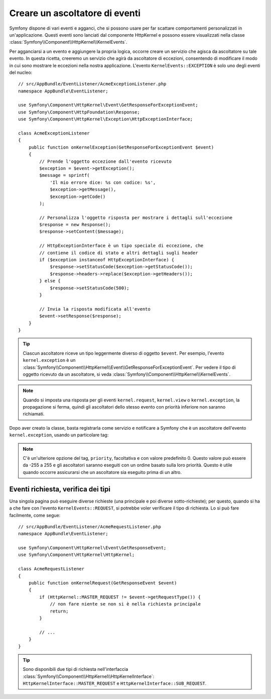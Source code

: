.. index::
   single: Eventi; Creare un ascoltatore

Creare un ascoltatore di eventi
===============================

Symfony dispone di vari eventi e agganci, che si possono usare per far scattare comportamenti
personalizzati in un'applicazione. Questi eventi sono lanciati dal componente HttpKernel 
e possono essere visualizzati nella classe :class:`Symfony\\Component\\HttpKernel\\KernelEvents`. 

Per agganciarsi a un evento e aggiungere la propria logica, occorre creare un servizio
che agisca da ascoltatore su tale evento. In questa ricetta, creeremo un servizio
che agirà da ascoltatore di eccezioni, consentendo di modificare il modo in cui sono
mostrare le eccezioni nella nostra applicazione. L'evento ``KernelEvents::EXCEPTION``
è solo uno degli eventi del nucleo::

    // src/AppBundle/EventListener/AcmeExceptionListener.php
    namespace AppBundle\EventListener;

    use Symfony\Component\HttpKernel\Event\GetResponseForExceptionEvent;
    use Symfony\Component\HttpFoundation\Response;
    use Symfony\Component\HttpKernel\Exception\HttpExceptionInterface;

    class AcmeExceptionListener
    {
        public function onKernelException(GetResponseForExceptionEvent $event)
        {
            // Prende l'oggetto eccezione dall'evento ricevuto
            $exception = $event->getException();
            $message = sprintf(
                'Il mio errore dice: %s con codice: %s',
                $exception->getMessage(),
                $exception->getCode()
            );

            // Personalizza l'oggetto risposta per mostrare i dettagli sull'eccezione
            $response = new Response();
            $response->setContent($message);

            // HttpExceptionInterface è un tipo speciale di eccezione, che
            // contiene il codice di stato e altri dettagli sugli header
            if ($exception instanceof HttpExceptionInterface) {
                $response->setStatusCode($exception->getStatusCode());
                $response->headers->replace($exception->getHeaders());
            } else {
                $response->setStatusCode(500);
            }

            // Invia la risposta modificata all'evento
            $event->setResponse($response);
        }
    }

.. tip::

    Ciascun ascoltatore riceve un tipo leggermente diverso di oggetto ``$event``. Per esempio,
    l'evento ``kernel.exception`` è un :class:`Symfony\\Component\\HttpKernel\\Event\\GetResponseForExceptionEvent`.
    Per vedere il tipo di oggetto ricevuto da un ascoltatore, si veda :class:`Symfony\\Component\\HttpKernel\\KernelEvents`.

.. note::

    Quando si imposta una risposta per gli eventi ``kernel.request``, ``kernel.view`` o
    ``kernel.exception``, la propagazione si ferma, quindi gli ascoltatori dello stesso
    evento con priorità inferiore non saranno richiamati.

Dopo aver creato la classe, basta registrarla come servizio e notificare a Symfony
che è un ascoltatore dell'evento ``kernel.exception``, usando un particolare
tag:

.. configuration-block::

    .. code-block:: yaml

        # app/config/services.yml
        services:
            kernel.listener.nome_ascoltatore:
                class: AppBundle\EventListener\AcmeExceptionListener
                tags:
                    - { name: kernel.event_listener, event: kernel.exception, method: onKernelException }

    .. code-block:: xml

        <!-- app/config/services.xml -->
        <service id="kernel.listener.nome_ascoltatore" class="AppBundle\EventListener\AcmeExceptionListener">
            <tag name="kernel.event_listener" event="kernel.exception" method="onKernelException" />
        </service>

    .. code-block:: php

        // app/config/services.php
        $container
            ->register('kernel.listener.nome_ascoltatore', 'AppBundle\EventListener\AcmeExceptionListener')
            ->addTag('kernel.event_listener', array('event' => 'kernel.exception', 'method' => 'onKernelException'))
        ;

.. note::

    C'è un'ulteriore opzione del tag, ``priority``, facoltativa e con valore predefinito 0.
    Questo valore può essere da -255 a 255 e gli ascoltatori saranno eseguiti con un ordine
    basato sulla loro priorità. Questo è utile quando occorre assicurarsi che un ascoltatore
    sia eseguito prima di un altro.

Eventi richiesta, verifica dei tipi
-----------------------------------

Una singola pagina può eseguire diverse richieste (una principale e poi diverse
sotto-richieste); per questo, quando si ha a che fare con l'evento ``KernelEvents::REQUEST``,
si potrebbe voler verificare il tipo di richiesta. Lo si può fare facilmente,
come segue::

    // src/AppBundle/EventListener/AcmeRequestListener.php
    namespace AppBundle\EventListener;

    use Symfony\Component\HttpKernel\Event\GetResponseEvent;
    use Symfony\Component\HttpKernel\HttpKernel;

    class AcmeRequestListener
    {
        public function onKernelRequest(GetResponseEvent $event)
        {
            if (HttpKernel::MASTER_REQUEST != $event->getRequestType()) {
                // non fare niente se non si è nella richiesta principale
                return;
            }

            // ...
        }
    }

.. tip::

    Sono disponibili due tipi di richiesta nell'interfaccia :class:`Symfony\\Component\\HttpKernel\\HttpKernelInterface`:
    ``HttpKernelInterface::MASTER_REQUEST`` e
    ``HttpKernelInterface::SUB_REQUEST``.
